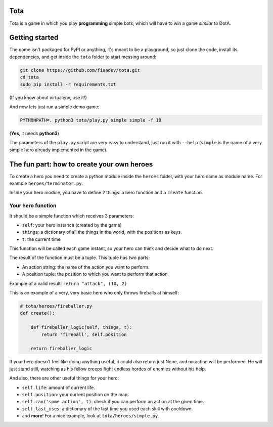 Tota
====

Tota is a game in which you play **programming** simple bots, which will have  to
win a game *similar* to DotA.

Getting started
===============

The game isn't packaged for PyPI or anything, it's meant to be a playground, so just
clone the code, install its dependencies, and get inside the ``tota`` folder to
start messing around:


.. code-block:: bash

    git clone https://github.com/fisadev/tota.git
    cd tota
    sudo pip install -r requirements.txt

(If you know about virtualenv, use it!)


And now lets just run a simple demo game:


.. code-block:: bash

    PYTHONPATH=. python3 tota/play.py simple simple -f 10

(**Yes**, it needs **python3**)

The parameters of the ``play.py`` script are very easy to understand, just run 
it with ``--help`` (``simple`` is the name of a very simple hero already implemented
in the game).

The fun part: how to create your own heroes
===========================================

To create a hero you need to create a python module inside the ``heroes`` folder, 
with your hero name as module name. For example ``heroes/terminator.py``.

Inside your hero module, you have to define 2 things: a hero function and a ``create`` 
function.

Your hero function
------------------

It should be a simple function which receives 3 parameters:

* ``self``: your hero instance (created by the game)
* ``things``: a dictionary of all the things in the world, with the positions as keys.
* ``t``: the current time

This function will be called each game instant, so your hero can think and 
decide what to do next. 

The result of the function must be a tuple. This tuple has two parts:

* An action string: the name of the action you want to perform.
* A position tuple: the position to which you want to perform that action.

Example of a valid result: ``return "attack", (10, 2)``

This is an example of a very, very basic hero who only throws fireballs at 
himself:


.. code-block:: python

    # tota/heroes/fireballer.py
    def create():

        def fireballer_logic(self, things, t):
            return 'fireball', self.position

        return fireballer_logic


If your hero doesn't feel like doing anything useful, it could also return just 
None, and no action will be performed. He will just stand still, watching as 
his fellow creeps fight endless hordes of enemies without his help.

And also, there are other useful things for your hero:

* ``self.life``: amount of current life.
* ``self.position``: your current position on the map.
* ``self.can('some action', t)``: check if you can perform an action at the given time.
* ``self.last_uses``: a dictionary of the last time you used each skill with cooldown.
* and **more**! For a nice example, look at ``tota/heroes/simple.py``.


